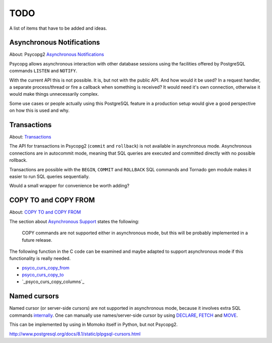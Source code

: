 TODO
====

A list of items that have to be added and ideas.


Asynchronous Notifications
--------------------------

About: Psycopg2 `Asynchronous Notifications`_

Psycopg allows asynchronous interaction with other database sessions using the
facilities offered by PostgreSQL commands ``LISTEN`` and ``NOTIFY``.

With the current API this is not possible. It is, but not with the public API.
And how would it be used? In a request handler, a separate process/thread or
fire a callback when something is received? It would need it's own connection,
otherwise it would make things unnecessarily complex.

Some use cases or people actually using this PostgreSQL feature in a production
setup would give a good perspective on how this is used and why.


Transactions
------------

About: Transactions_

The API for transactions in Psycopg2 (``commit`` and ``rollback``) is not
available in asynchronous mode. Asynchronous connections are in autocommit mode,
meaning that SQL queries are executed and committed directly with no possible
rollback.

Transactions are possible with the ``BEGIN``, ``COMMIT`` and ``ROLLBACK`` SQL
commands and Tornado gen module makes it easier to run SQL queries sequentially.

Would a small wrapper for convenience be worth adding?


COPY TO and COPY FROM
---------------------

About: `COPY TO and COPY FROM`_

The section about `Asynchronous Support`_ states the following:

	COPY commands are not supported either in asynchronous mode, but this
	will be probably implemented in a future release.

The following function in the C code can be examined and maybe adapted to support
asynchronous mode if this functionality is really needed.

- `psyco_curs_copy_from`_
- `psyco_curs_copy_to`_
- `_psyco_curs_copy_columns`_


Named cursors
-------------

Named cursor (or server-side cursors) are not supported in asynchronous mode,
because it involves extra SQL commands internally_. One can manually use
names/server-side cursor by using DECLARE_, FETCH_ and MOVE_.

This can be implemented by using in Momoko itself in Python, but not Psycopg2.


http://www.postgresql.org/docs/8.1/static/plpgsql-cursors.html

.. _Asynchronous Notifications: http://initd.org/psycopg/docs/advanced.html#asynchronous-notifications
.. _Transactions: http://initd.org/psycopg/docs/usage.html#transactions-control
.. _COPY TO and COPY FROM: http://initd.org/psycopg/docs/usage.html#using-copy-to-and-copy-from
.. _Asynchronous Support: http://initd.org/psycopg/docs/advanced.html#asynchronous-support

.. _psyco_curs_copy_from: https://github.com/dvarrazzo/psycopg/blob/devel/psycopg/cursor_type.c#L1291
.. _psyco_curs_copy_to: https://github.com/dvarrazzo/psycopg/blob/devel/psycopg/cursor_type.c#L1391
.. __psyco_curs_copy_columns: https://github.com/dvarrazzo/psycopg/blob/devel/psycopg/cursor_type.c#L1189

.. _internally: https://github.com/dvarrazzo/psycopg/blob/devel/psycopg/cursor_type.c
.. _DECLARE: http://www.postgresql.org/docs/8.1/static/sql-declare.html
.. _FETCH: http://www.postgresql.org/docs/9.1/static/sql-fetch.html
.. _MOVE: http://www.postgresql.org/docs/9.1/static/sql-move.html
